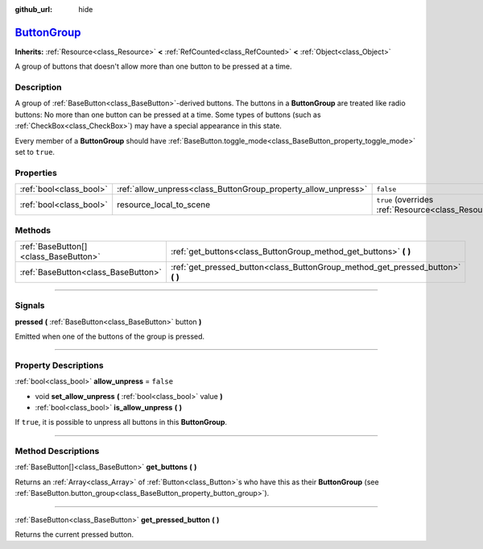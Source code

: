 :github_url: hide

.. DO NOT EDIT THIS FILE!!!
.. Generated automatically from Godot engine sources.
.. Generator: https://github.com/godotengine/godot/tree/master/doc/tools/make_rst.py.
.. XML source: https://github.com/godotengine/godot/tree/master/doc/classes/ButtonGroup.xml.

.. _class_ButtonGroup:

`ButtonGroup <https://github.com/godotengine/godot/blob/master/scene/gui/base_button.h#L151>`_
==============================================================================================

**Inherits:** :ref:`Resource<class_Resource>` **<** :ref:`RefCounted<class_RefCounted>` **<** :ref:`Object<class_Object>`

A group of buttons that doesn't allow more than one button to be pressed at a time.

.. rst-class:: classref-introduction-group

Description
-----------

A group of :ref:`BaseButton<class_BaseButton>`-derived buttons. The buttons in a **ButtonGroup** are treated like radio buttons: No more than one button can be pressed at a time. Some types of buttons (such as :ref:`CheckBox<class_CheckBox>`) may have a special appearance in this state.

Every member of a **ButtonGroup** should have :ref:`BaseButton.toggle_mode<class_BaseButton_property_toggle_mode>` set to ``true``.

.. rst-class:: classref-reftable-group

Properties
----------

.. table::
   :widths: auto

   +-------------------------+----------------------------------------------------------------+---------------------------------------------------------------------------------------+
   | :ref:`bool<class_bool>` | :ref:`allow_unpress<class_ButtonGroup_property_allow_unpress>` | ``false``                                                                             |
   +-------------------------+----------------------------------------------------------------+---------------------------------------------------------------------------------------+
   | :ref:`bool<class_bool>` | resource_local_to_scene                                        | ``true`` (overrides :ref:`Resource<class_Resource_property_resource_local_to_scene>`) |
   +-------------------------+----------------------------------------------------------------+---------------------------------------------------------------------------------------+

.. rst-class:: classref-reftable-group

Methods
-------

.. table::
   :widths: auto

   +---------------------------------------+------------------------------------------------------------------------------------+
   | :ref:`BaseButton[]<class_BaseButton>` | :ref:`get_buttons<class_ButtonGroup_method_get_buttons>` **(** **)**               |
   +---------------------------------------+------------------------------------------------------------------------------------+
   | :ref:`BaseButton<class_BaseButton>`   | :ref:`get_pressed_button<class_ButtonGroup_method_get_pressed_button>` **(** **)** |
   +---------------------------------------+------------------------------------------------------------------------------------+

.. rst-class:: classref-section-separator

----

.. rst-class:: classref-descriptions-group

Signals
-------

.. _class_ButtonGroup_signal_pressed:

.. rst-class:: classref-signal

**pressed** **(** :ref:`BaseButton<class_BaseButton>` button **)**

Emitted when one of the buttons of the group is pressed.

.. rst-class:: classref-section-separator

----

.. rst-class:: classref-descriptions-group

Property Descriptions
---------------------

.. _class_ButtonGroup_property_allow_unpress:

.. rst-class:: classref-property

:ref:`bool<class_bool>` **allow_unpress** = ``false``

.. rst-class:: classref-property-setget

- void **set_allow_unpress** **(** :ref:`bool<class_bool>` value **)**
- :ref:`bool<class_bool>` **is_allow_unpress** **(** **)**

If ``true``, it is possible to unpress all buttons in this **ButtonGroup**.

.. rst-class:: classref-section-separator

----

.. rst-class:: classref-descriptions-group

Method Descriptions
-------------------

.. _class_ButtonGroup_method_get_buttons:

.. rst-class:: classref-method

:ref:`BaseButton[]<class_BaseButton>` **get_buttons** **(** **)**

Returns an :ref:`Array<class_Array>` of :ref:`Button<class_Button>`\ s who have this as their **ButtonGroup** (see :ref:`BaseButton.button_group<class_BaseButton_property_button_group>`).

.. rst-class:: classref-item-separator

----

.. _class_ButtonGroup_method_get_pressed_button:

.. rst-class:: classref-method

:ref:`BaseButton<class_BaseButton>` **get_pressed_button** **(** **)**

Returns the current pressed button.

.. |virtual| replace:: :abbr:`virtual (This method should typically be overridden by the user to have any effect.)`
.. |const| replace:: :abbr:`const (This method has no side effects. It doesn't modify any of the instance's member variables.)`
.. |vararg| replace:: :abbr:`vararg (This method accepts any number of arguments after the ones described here.)`
.. |constructor| replace:: :abbr:`constructor (This method is used to construct a type.)`
.. |static| replace:: :abbr:`static (This method doesn't need an instance to be called, so it can be called directly using the class name.)`
.. |operator| replace:: :abbr:`operator (This method describes a valid operator to use with this type as left-hand operand.)`
.. |bitfield| replace:: :abbr:`BitField (This value is an integer composed as a bitmask of the following flags.)`
